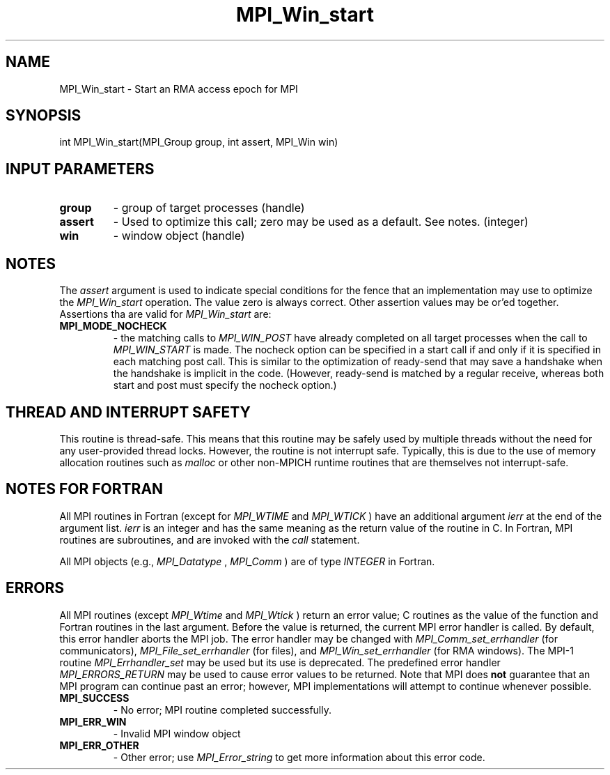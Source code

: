 .TH MPI_Win_start 3 "12/16/2021" " " "MPI"
.SH NAME
MPI_Win_start \-  Start an RMA access epoch for MPI 
.SH SYNOPSIS
.nf
int MPI_Win_start(MPI_Group group, int assert, MPI_Win win)
.fi
.SH INPUT PARAMETERS
.PD 0
.TP
.B group 
- group of target processes (handle)
.PD 1
.PD 0
.TP
.B assert 
- Used to optimize this call; zero may be used as a default.
See notes. (integer)
.PD 1
.PD 0
.TP
.B win 
- window object (handle)
.PD 1

.SH NOTES
The 
.I assert
argument is used to indicate special conditions for the
fence that an implementation may use to optimize the 
.I MPI_Win_start
operation.  The value zero is always correct.  Other assertion values
may be or'ed together.  Assertions tha are valid for 
.I MPI_Win_start
are:

.PD 0
.TP
.B MPI_MODE_NOCHECK 
- the matching calls to 
.I MPI_WIN_POST
have already
completed on all target processes when the call to 
.I MPI_WIN_START
is made.
The nocheck option can be specified in a start call if and only if it is
specified in each matching post call. This is similar to the optimization
of ready-send that may save a handshake when the handshake is implicit in
the code. (However, ready-send is matched by a regular receive, whereas
both start and post must specify the nocheck option.)
.PD 1

.SH THREAD AND INTERRUPT SAFETY

This routine is thread-safe.  This means that this routine may be
safely used by multiple threads without the need for any user-provided
thread locks.  However, the routine is not interrupt safe.  Typically,
this is due to the use of memory allocation routines such as 
.I malloc
or other non-MPICH runtime routines that are themselves not interrupt-safe.

.SH NOTES FOR FORTRAN
All MPI routines in Fortran (except for 
.I MPI_WTIME
and 
.I MPI_WTICK
) have
an additional argument 
.I ierr
at the end of the argument list.  
.I ierr
is an integer and has the same meaning as the return value of the routine
in C.  In Fortran, MPI routines are subroutines, and are invoked with the
.I call
statement.

All MPI objects (e.g., 
.I MPI_Datatype
, 
.I MPI_Comm
) are of type 
.I INTEGER
in Fortran.

.SH ERRORS

All MPI routines (except 
.I MPI_Wtime
and 
.I MPI_Wtick
) return an error value;
C routines as the value of the function and Fortran routines in the last
argument.  Before the value is returned, the current MPI error handler is
called.  By default, this error handler aborts the MPI job.  The error handler
may be changed with 
.I MPI_Comm_set_errhandler
(for communicators),
.I MPI_File_set_errhandler
(for files), and 
.I MPI_Win_set_errhandler
(for
RMA windows).  The MPI-1 routine 
.I MPI_Errhandler_set
may be used but
its use is deprecated.  The predefined error handler
.I MPI_ERRORS_RETURN
may be used to cause error values to be returned.
Note that MPI does 
.B not
guarantee that an MPI program can continue past
an error; however, MPI implementations will attempt to continue whenever
possible.

.PD 0
.TP
.B MPI_SUCCESS 
- No error; MPI routine completed successfully.
.PD 1
.PD 0
.TP
.B MPI_ERR_WIN 
- Invalid MPI window object
.PD 1
.PD 0
.TP
.B MPI_ERR_OTHER 
- Other error; use 
.I MPI_Error_string
to get more information
about this error code. 
.PD 1
